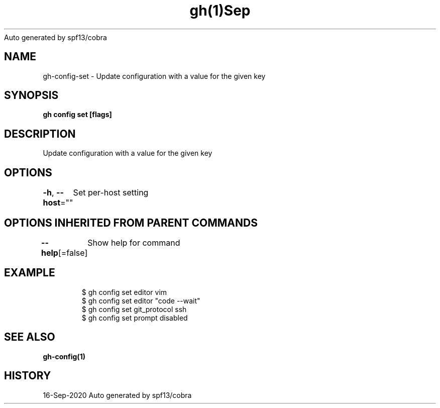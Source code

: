 .nh
.TH gh(1)Sep 2020
Auto generated by spf13/cobra

.SH NAME
.PP
gh\-config\-set \- Update configuration with a value for the given key


.SH SYNOPSIS
.PP
\fBgh config set   [flags]\fP


.SH DESCRIPTION
.PP
Update configuration with a value for the given key


.SH OPTIONS
.PP
\fB\-h\fP, \fB\-\-host\fP=""
	Set per\-host setting


.SH OPTIONS INHERITED FROM PARENT COMMANDS
.PP
\fB\-\-help\fP[=false]
	Show help for command


.SH EXAMPLE
.PP
.RS

.nf
$ gh config set editor vim
$ gh config set editor "code \-\-wait"
$ gh config set git\_protocol ssh
$ gh config set prompt disabled


.fi
.RE


.SH SEE ALSO
.PP
\fBgh\-config(1)\fP


.SH HISTORY
.PP
16\-Sep\-2020 Auto generated by spf13/cobra

